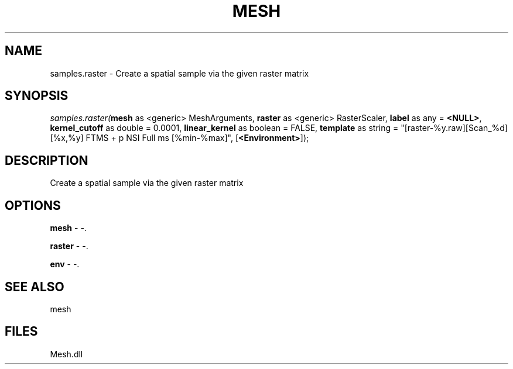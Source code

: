 .\" man page create by R# package system.
.TH MESH 1 2000-Jan "samples.raster" "samples.raster"
.SH NAME
samples.raster \- Create a spatial sample via the given raster matrix
.SH SYNOPSIS
\fIsamples.raster(\fBmesh\fR as <generic> MeshArguments, 
\fBraster\fR as <generic> RasterScaler, 
\fBlabel\fR as any = \fB<NULL>\fR, 
\fBkernel_cutoff\fR as double = 0.0001, 
\fBlinear_kernel\fR as boolean = FALSE, 
\fBtemplate\fR as string = "[raster-%y.raw][Scan_%d][%x,%y] FTMS + p NSI Full ms [%min-%max]", 
[\fB<Environment>\fR]);\fR
.SH DESCRIPTION
.PP
Create a spatial sample via the given raster matrix
.PP
.SH OPTIONS
.PP
\fBmesh\fB \fR\- -. 
.PP
.PP
\fBraster\fB \fR\- -. 
.PP
.PP
\fBenv\fB \fR\- -. 
.PP
.SH SEE ALSO
mesh
.SH FILES
.PP
Mesh.dll
.PP
